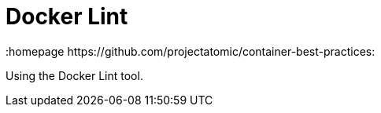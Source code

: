 // vim: set syntax=asciidoc:
[[docker_lint]]
= Docker Lint
:data-uri:
:icons:
:toc:
:toclevels 4:
:numbered:
:homepage https://github.com/projectatomic/container-best-practices:

Using the Docker Lint tool.

